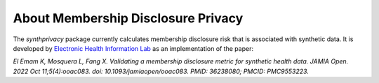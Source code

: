 About Membership Disclosure Privacy
===================================

The `synthprivacy` package currently calculates membership disclosure risk that is associated with synthetic data. It is developed by `Electronic Health Information Lab <https://www.ehealthinformation.ca/>`_ as an implementation of the paper:

`El Emam K, Mosquera L, Fang X. Validating a membership disclosure metric for synthetic health data. 
JAMIA Open. 2022 Oct 11;5(4):ooac083. doi: 10.1093/jamiaopen/ooac083. PMID: 36238080; PMCID: PMC9553223.`

